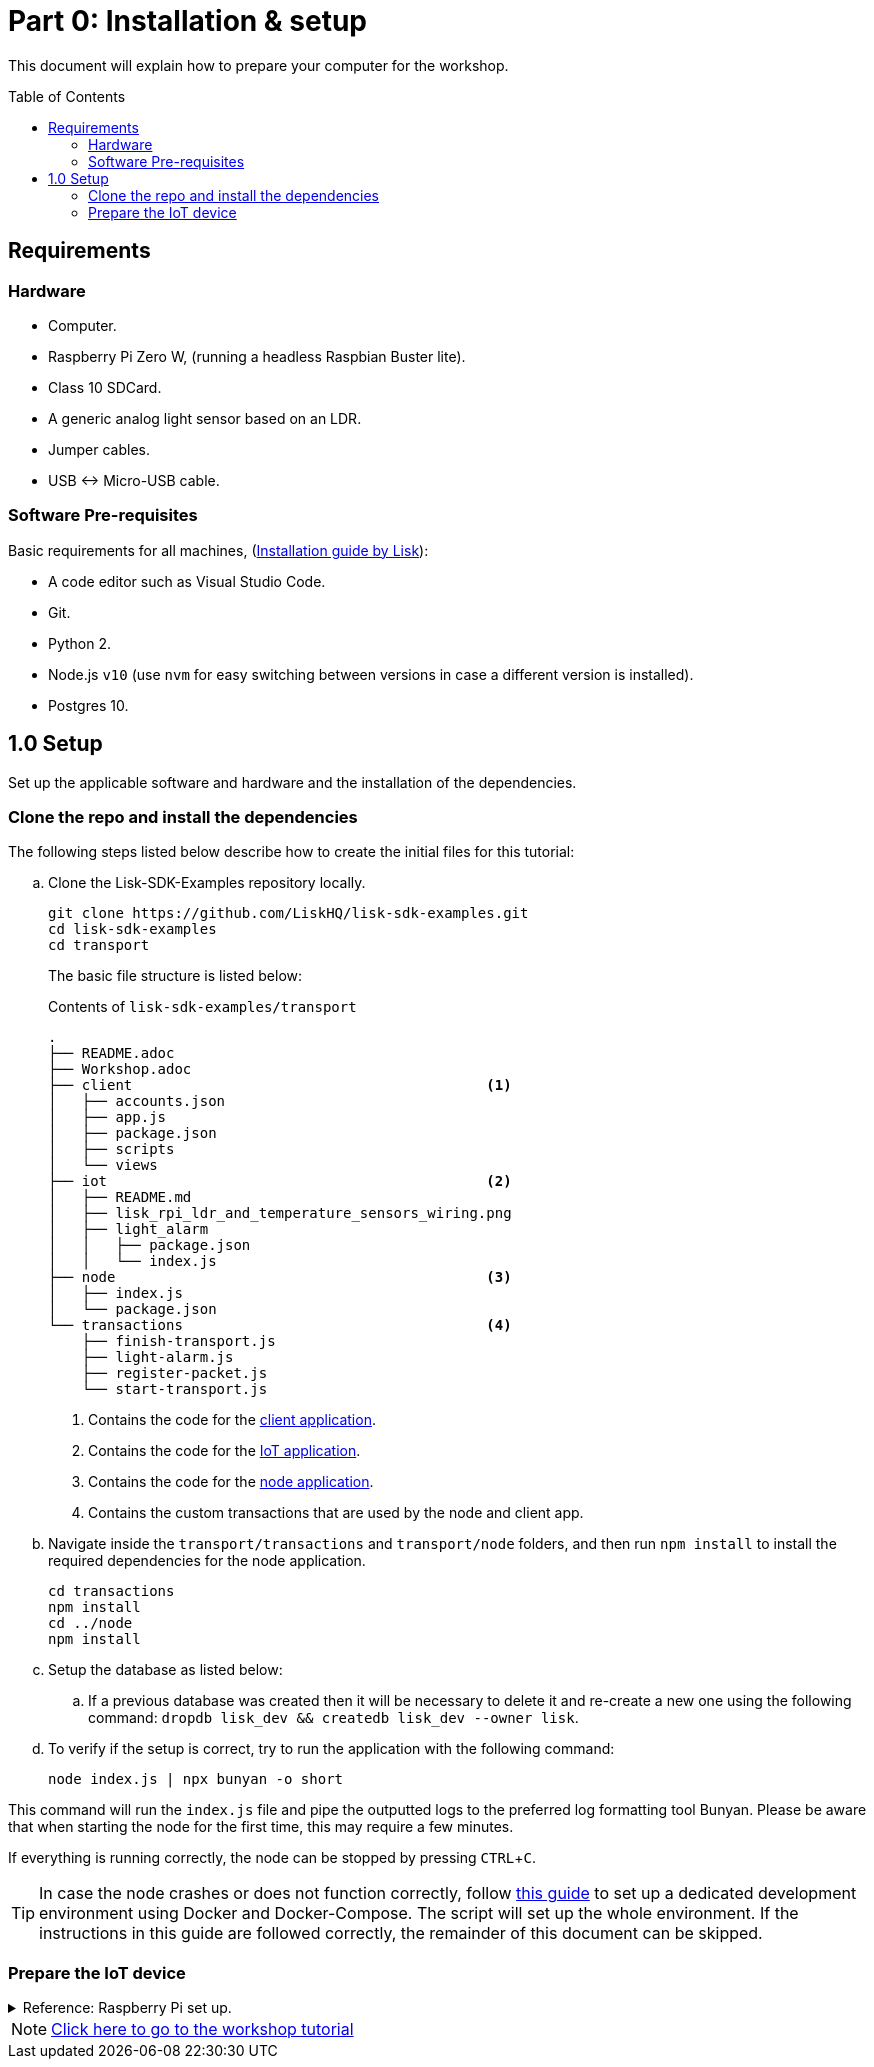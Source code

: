 = Part 0: Installation & setup
:description: Part 0 of the Lisk Supply Chain Tutorial describes how to prepare your computer and the raspberry pi for the tutorial.
:toc: preamble
:imagesdir: ../../assets/images
:experimental:
:v_core: master
:url_etcher: https://www.balena.io/etcher/
:url_github_transport_docker: https://github.com/LiskHQ/lisk-sdk-examples/blob/development/transport/DOCKER.md
:url_medium_pi_backup: https://medium.com/@ccarnino/backup-raspberry-pi-sd-card-on-macos-the-2019-simple-way-to-clone-1517af972ca5
:url_tutorial_pi: https://core-electronics.com.au/tutorials/raspberry-pi-zerow-headless-wifi-setup.html
:url_pi_ssh_over_usb: https://desertbot.io/blog/ssh-into-pi-zero-over-usb

:url_setup: setup.adoc
:url_transport_architecture: tutorials/transport1.adoc#architecture
:url_transport_1: tutorials/transport1.adoc

This document will explain how to prepare your computer for the workshop.

== Requirements

=== Hardware

* Computer.
* Raspberry Pi Zero W, (running a headless Raspbian Buster lite).
* Class 10 SDCard.
* A generic analog light sensor based on an LDR.
* Jumper cables.
* USB <-> Micro-USB cable.

=== Software Pre-requisites

Basic requirements for all machines, (xref:{url_setup}[Installation guide by Lisk]):

* A code editor such as Visual Studio Code.
* Git.
* Python 2.
* Node.js `v10` (use `nvm` for easy switching between versions in case a different version is installed).
* Postgres 10.

== 1.0 Setup

Set up the applicable software and hardware and the installation of the dependencies.

=== Clone the repo and install the dependencies

The following steps listed below describe how to create the initial files for this tutorial:

["loweralpha"]
. Clone the Lisk-SDK-Examples repository locally.
+
[source,bash]
----
git clone https://github.com/LiskHQ/lisk-sdk-examples.git
cd lisk-sdk-examples
cd transport
----
+
The basic file structure is listed below:
+
.Contents of `lisk-sdk-examples/transport`
----
.
├── README.adoc
├── Workshop.adoc
├── client                                          <1>
│   ├── accounts.json
│   ├── app.js
│   ├── package.json
│   ├── scripts
│   └── views
├── iot                                             <2>
│   ├── README.md
│   ├── lisk_rpi_ldr_and_temperature_sensors_wiring.png
│   ├── light_alarm
│   │   ├── package.json
│   │   └── index.js
├── node                                            <3>
│   ├── index.js
│   └── package.json
└── transactions                                    <4>
    ├── finish-transport.js
    ├── light-alarm.js
    ├── register-packet.js
    └── start-transport.js
----
+
<1> Contains the code for the xref:{url_transport_architecture}[client application].
<2> Contains the code for the xref:{url_transport_architecture}[IoT application].
<3> Contains the code for the xref:{url_transport_architecture}[node application].
<4> Contains the custom transactions that are used by the node and client app.
. Navigate inside the `transport/transactions` and `transport/node` folders, and then run `npm install` to install the required dependencies for the node application.
+
[source,bash]
----
cd transactions
npm install
cd ../node
npm install
----

. Setup the database as listed below:
.. If a previous database was created then it will be necessary to delete it and re-create a new one using the following command: `dropdb lisk_dev && createdb lisk_dev --owner lisk`.
. To verify if the setup is correct, try to run the application with the following command:
+
[source,bash]
----
node index.js | npx bunyan -o short
----

This command will run the `index.js` file and pipe the outputted logs to the preferred log formatting tool Bunyan.
Please be aware that when starting the node for the first time, this may require a few minutes.

If everything is running correctly, the node can be stopped by pressing kbd:[CTRL+C].

TIP: In case the node crashes or does not function correctly, follow {url_github_transport_docker}[this guide] to set up a dedicated development environment using Docker and Docker-Compose.
The script will set up the whole environment.
If the instructions in this guide are followed correctly, the remainder of this document can be skipped.

=== Prepare the IoT device

.Reference: Raspberry Pi set up.
[%collapsible]
====
Sensor wiring::
image:lisk_rpi_ldr_and_temperature_sensors_wiring.png[RPI Wiring,title="RPI Wiring"]

Preparing the Operating System::
The operating system for the Raspberry needs to be copied from a computer into an SD card for this we recommend using {url_etcher} (good tutorial in {url_medium_pi_backup})
+
For preparing the Raspberry for `ssh` and wifi access follow this guide: {url_tutorial_pi}
+
As we want to run the Raspberry in headless mode (i.e. no keyboard, mouse and monitor) we need to also enable `ssh` through USB.
To do so follow this guide {url_pi_ssh_over_usb}
Once all those steps are followed the SD card can be unmounted and inserted into the Raspberry SD card reader.

Already isntalled libraries for accessing sensor data::
The pins in the Raspberry need some libraries before they can be used for communicating with different sensors.
For installing the required libraries run:

* `sudo apt-get install wiringpi`
* `sudo apt-get install pigpio`
* NodeJS can be installed with `nvm`

Connecting / Logging in to the Pi::
For logging in into the Pi plug it using the usb port labeled ***usb*** wait about a minute for it to boot (the green light in the Pi will stop flashing when it's done booting) and then open a terminal and:
+
* *ssh pi@raspberrypi.local*
* Type in the password -- by default this is `raspberry`
====

NOTE: xref:{url_transport_1}[Click here to go to the workshop tutorial]
